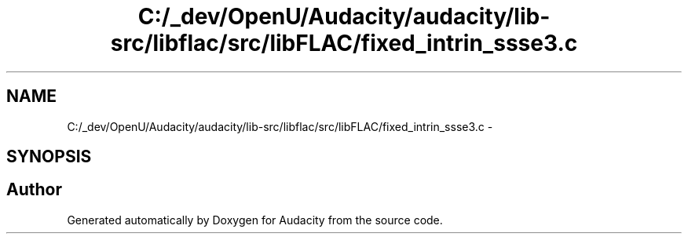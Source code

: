 .TH "C:/_dev/OpenU/Audacity/audacity/lib-src/libflac/src/libFLAC/fixed_intrin_ssse3.c" 3 "Thu Apr 28 2016" "Audacity" \" -*- nroff -*-
.ad l
.nh
.SH NAME
C:/_dev/OpenU/Audacity/audacity/lib-src/libflac/src/libFLAC/fixed_intrin_ssse3.c \- 
.SH SYNOPSIS
.br
.PP
.SH "Author"
.PP 
Generated automatically by Doxygen for Audacity from the source code\&.
